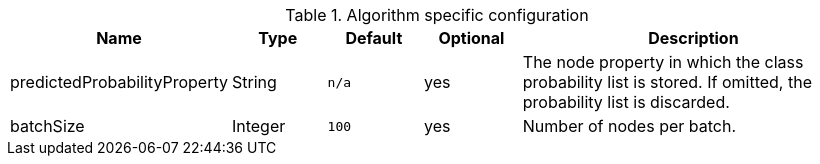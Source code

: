 .Algorithm specific configuration
[opts="header",cols="1,1,1m,1,4"]
|===
| Name                          | Type    | Default | Optional | Description
| predictedProbabilityProperty  | String  | n/a     | yes      | The node property in which the class probability list is stored. If omitted, the probability list is discarded.
| batchSize                     | Integer | 100     | yes      | Number of nodes per batch.
|===
